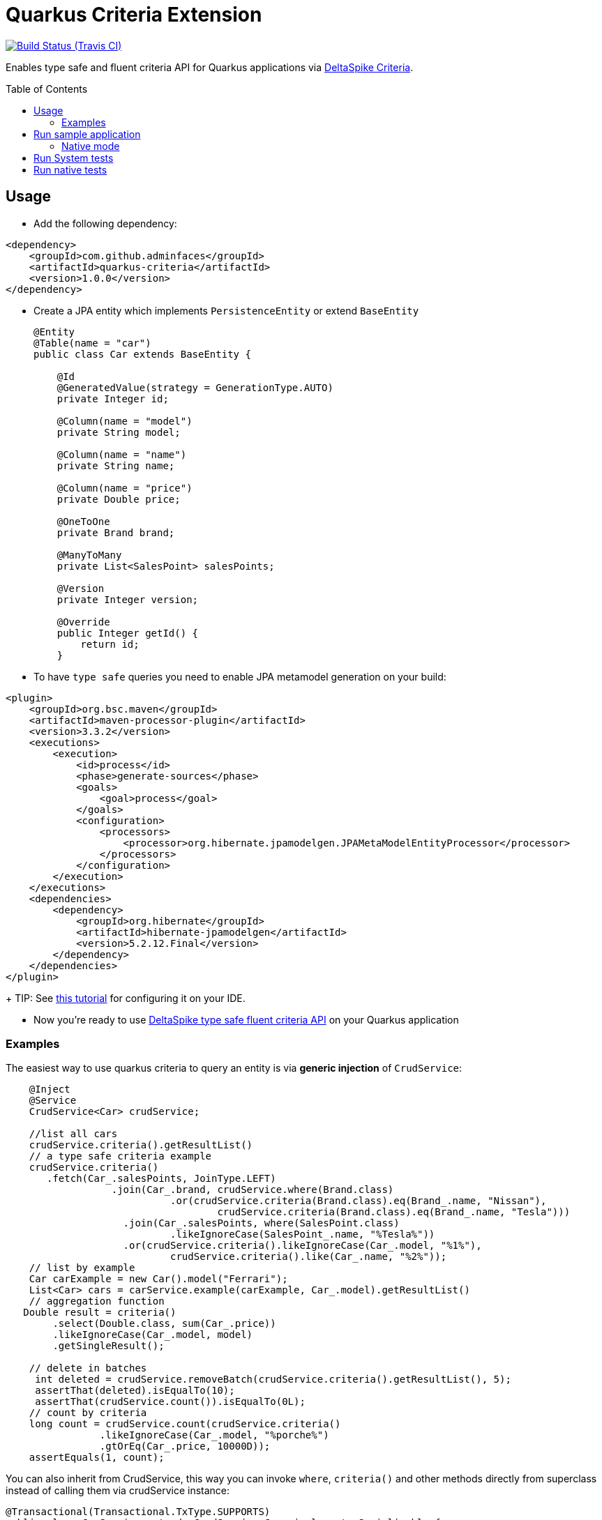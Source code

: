= Quarkus Criteria Extension
:page-layout: base
:source-language: java
:icons: font
:linkattrs:
:sectanchors:
:sectlink:
:doctype: book
:toc: preamble
:tip-caption: :bulb:
:note-caption: :information_source:
:important-caption: :heavy_exclamation_mark:
:caution-caption: :fire:
:warning-caption: :warning:

image:https://travis-ci.org/adminfaces/quarkus-criteria.svg[Build Status (Travis CI), link=https://travis-ci.org/adminfaces/quarkus-criteria]

Enables type safe and fluent criteria API for Quarkus applications via https://deltaspike.apache.org/documentation/data.html#JPACriteriaAPISupport[DeltaSpike Criteria^].

 
== Usage

* Add the following dependency:

[source, xml]
----
<dependency>
    <groupId>com.github.adminfaces</groupId>
    <artifactId>quarkus-criteria</artifactId>
    <version>1.0.0</version>
</dependency>
----

* Create a JPA entity which implements `PersistenceEntity` or extend `BaseEntity`
+
[source,java]
----
@Entity
@Table(name = "car")
public class Car extends BaseEntity {

    @Id
    @GeneratedValue(strategy = GenerationType.AUTO)
    private Integer id;

    @Column(name = "model")
    private String model;

    @Column(name = "name")
    private String name;

    @Column(name = "price")
    private Double price;

    @OneToOne
    private Brand brand;

    @ManyToMany
    private List<SalesPoint> salesPoints;

    @Version
    private Integer version;

    @Override
    public Integer getId() {
        return id;
    }
----

* To have `type safe` queries you need to enable JPA metamodel generation on your build:

----
<plugin>
    <groupId>org.bsc.maven</groupId>
    <artifactId>maven-processor-plugin</artifactId>
    <version>3.3.2</version>
    <executions>
        <execution>
            <id>process</id>
            <phase>generate-sources</phase>
            <goals>
                <goal>process</goal>
            </goals>
            <configuration>
                <processors>
                    <processor>org.hibernate.jpamodelgen.JPAMetaModelEntityProcessor</processor>
                </processors>
            </configuration>
        </execution>
    </executions>
    <dependencies>
        <dependency>
            <groupId>org.hibernate</groupId>
            <artifactId>hibernate-jpamodelgen</artifactId>
            <version>5.2.12.Final</version>
        </dependency>
    </dependencies>
</plugin>
----
+
TIP: See https://docs.jboss.org/hibernate/orm/5.0/topical/html/metamodelgen/MetamodelGenerator.html#_usage_within_the_ide[this tutorial^] for configuring it on your IDE.

* Now you're ready to use https://deltaspike.apache.org/documentation/data.html#JPACriteriaAPISupport[DeltaSpike type safe fluent criteria API] on your Quarkus application


=== Examples

The easiest way to use quarkus criteria to query an entity is via *generic injection* of `CrudService`:

[source, java]
----
    @Inject
    @Service
    CrudService<Car> crudService;

    //list all cars
    crudService.criteria().getResultList()
    // a type safe criteria example
    crudService.criteria()
       .fetch(Car_.salesPoints, JoinType.LEFT)
                  .join(Car_.brand, crudService.where(Brand.class)
                            .or(crudService.criteria(Brand.class).eq(Brand_.name, "Nissan"),
                                    crudService.criteria(Brand.class).eq(Brand_.name, "Tesla")))
                    .join(Car_.salesPoints, where(SalesPoint.class)
                            .likeIgnoreCase(SalesPoint_.name, "%Tesla%"))
                    .or(crudService.criteria().likeIgnoreCase(Car_.model, "%1%"),
                            crudService.criteria().like(Car_.name, "%2%"));
    // list by example
    Car carExample = new Car().model("Ferrari");
    List<Car> cars = carService.example(carExample, Car_.model).getResultList()
    // aggregation function
   Double result = criteria()
        .select(Double.class, sum(Car_.price))
        .likeIgnoreCase(Car_.model, model)
        .getSingleResult();

    // delete in batches
     int deleted = crudService.removeBatch(crudService.criteria().getResultList(), 5);
     assertThat(deleted).isEqualTo(10);
     assertThat(crudService.count()).isEqualTo(0L);
    // count by criteria
    long count = crudService.count(crudService.criteria()
                .likeIgnoreCase(Car_.model, "%porche%")
                .gtOrEq(Car_.price, 10000D));
    assertEquals(1, count);
----

You can also inherit from CrudService, this way you can invoke `where`, `criteria()` and other methods directly from superclass instead of calling them via crudService instance:

[source, java]
----
@Transactional(Transactional.TxType.SUPPORTS)
public class CarService extends CrudService<Car> implements Serializable {

 public List<CarWithNameAndPrice> getCarsAndMapToDTO() {
        List<CarWithNameAndPrice> carsDTO = criteria()
                .select(CarWithNameAndPrice.class, attribute(Car_.name), attribute(Car_.price))
                .join(Car_.brand, where(Brand.class)
                        .or(criteria(Brand.class)
                                        .eq(Brand_.name, "Nissan"),
                                criteria(Brand.class).eq(Brand_.name, "Tesla")))
                .join(Car_.salesPoints, where(SalesPoint.class)
                        .likeIgnoreCase(SalesPoint_.name, "%Tesla%")).getResultList();
        return carsDTO;

}
----

TIP: More examples in https://github.com/adminfaces/quarkus-criteria/blob/master/system-tests/src/test/java/com/github/adminfaces/quarkus/criteria/CrudServiceIt.java#L31[integration tests^] or in https://github.com/adminfaces/quarkus-criteria/blob/master/system-tests/src/main/java/com/github/adminfaces/quarkus/criteria/QuarkusCriteriaApp.java#L37[sample app^].


== Run sample application

* `cd system-tests && mvn compile quarkus:dev`

TIP: Run via quarkus runner with `mvn clean package && java -jar target/quarkus-criteria-st-runner.jar`

=== Native mode

To run o quarkus native use:

`mvn clean package -Pnative && ./target/quarkus-criteria-st-runner`

== Run System tests

`mvn clean test`

== Run native tests

`mvn verify -Pnative`
